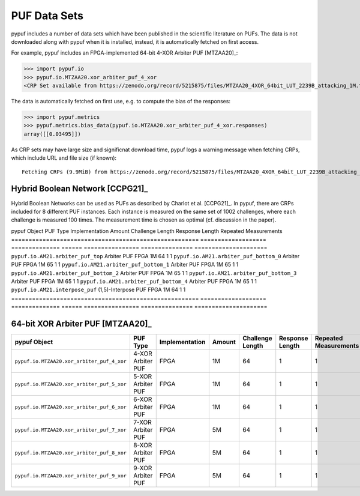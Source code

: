 PUF Data Sets
-------------

pypuf includes a number of data sets which have been published in the scientific literature on PUFs.
The data is not downloaded along with pypuf when it is installed, instead, it is automatically fetched on first
access.

For example, pypuf includes an FPGA-implemented 64-bit 4-XOR Arbiter PUF [MTZAA20]_:

>>> import pypuf.io
>>> pypuf.io.MTZAA20.xor_arbiter_puf_4_xor
<CRP Set available from https://zenodo.org/record/5215875/files/MTZAA20_4XOR_64bit_LUT_2239B_attacking_1M.txt.npz?download=1, not fetched yet>

The data is automatically fetched on first use, e.g. to compute the bias of the responses:

>>> import pypuf.metrics
>>> pypuf.metrics.bias_data(pypuf.io.MTZAA20.xor_arbiter_puf_4_xor.responses)
array([[0.03495]])

As CRP sets may have large size and significnat download time, pypuf logs a warning message when fetching CRPs, which
include URL and file size (if known)::

    Fetching CRPs (9.9MiB) from https://zenodo.org/record/5215875/files/MTZAA20_4XOR_64bit_LUT_2239B_attacking_1M.txt.npz?download=1


Hybrid Boolean Network [CCPG21]_
````````````````````````````````
Hybrid Boolean Networks can be used as PUFs as described by Charlot et al. [CCPG21]_. In pypuf, there are CRPs included
for 8 different PUF instances. Each instance is measured on the same set of 1002 challenges, where each challenge is
measured 100 times. The measurement time is chosen as optimal (cf. discussion in the paper).

=================================  ======================  ==============  ======  ================  ===============  =====================
pypuf Object                       PUF Type                Implementation  Amount  Challenge Length  Response Length  Repeated Measurements
=================================  ======================  ==============  ======  ================  ===============  =====================
``pypuf.io.CCPG21.hbn_board_1``    Hybrid Boolean Network  FPGA              1002               256              256                    100
``pypuf.io.CCPG21.hbn_board_2``    Hybrid Boolean Network  FPGA              1002               256              256                    100
``pypuf.io.CCPG21.hbn_board_3``    Hybrid Boolean Network  FPGA              1002               256              256                    100
``pypuf.io.CCPG21.hbn_board_4``    Hybrid Boolean Network  FPGA              1002               256              256                    100
``pypuf.io.CCPG21.hbn_board_5``    Hybrid Boolean Network  FPGA              1002               256              256                    100
``pypuf.io.CCPG21.hbn_board_6``    Hybrid Boolean Network  FPGA              1002               256              256                    100
``pypuf.io.CCPG21.hbn_board_7``    Hybrid Boolean Network  FPGA              1002               256              256                    100
``pypuf.io.CCPG21.hbn_board_8``    Hybrid Boolean Network  FPGA              1002               256              256                    100


64-bit Interpose PUF [AM21]_
````````````````````````````
The Interpose PUF provided consists of one 64-bit Arbiter PUF in the top layer and five 65-bit Arbiter PUFs in the
bottom layer. The challenges of ``pypuf.io.AM21.interpose_puf`` and ``pypuf.io.AM21.arbiter_puf_top`` are identical;
the challenges to the bottom Arbiter PUFs correspond to the original challenges interposed with the responses of the
top Arbiter PUF.

The ``pypuf.io.AM21.interpose_puf`` CRP data is provided for convenience only, it can also be derived from the other
data sets. Of course, also (1,x)-Interpose PUFs can be build for x < 5.

======================================================  ===================  ==============  ======  ================  ===============  =====================
pypuf Object                                            PUF Type             Implementation  Amount  Challenge Length  Response Length  Repeated Measurements
======================================================  ===================  ==============  ======  ================  ===============  =====================
``pypuf.io.AM21.arbiter_puf_top``                       Arbiter PUF          FPGA                1M                64                1                      1
``pypuf.io.AM21.arbiter_puf_bottom_0``                  Arbiter PUF          FPGA                1M                65                1                      1
``pypuf.io.AM21.arbiter_puf_bottom_1``                  Arbiter PUF          FPGA                1M                65                1                      1
``pypuf.io.AM21.arbiter_puf_bottom_2``                  Arbiter PUF          FPGA                1M                65                1                      1
``pypuf.io.AM21.arbiter_puf_bottom_3``                  Arbiter PUF          FPGA                1M                65                1                      1
``pypuf.io.AM21.arbiter_puf_bottom_4``                  Arbiter PUF          FPGA                1M                65                1                      1
``pypuf.io.AM21.interpose_puf``                         (1,5)-Interpose PUF  FPGA                1M                64                1                      1
======================================================  ===================  ==============  ======  ================  ===============  =====================


64-bit XOR Arbiter PUF [MTZAA20]_
`````````````````````````````````

======================================================  =================  ==============  ======  ================  ===============  =====================
pypuf Object                                            PUF Type           Implementation  Amount  Challenge Length  Response Length  Repeated Measurements
======================================================  =================  ==============  ======  ================  ===============  =====================
``pypuf.io.MTZAA20.xor_arbiter_puf_4_xor``              4-XOR Arbiter PUF  FPGA                1M                64                1                      1
``pypuf.io.MTZAA20.xor_arbiter_puf_5_xor``              5-XOR Arbiter PUF  FPGA                1M                64                1                      1
``pypuf.io.MTZAA20.xor_arbiter_puf_6_xor``              6-XOR Arbiter PUF  FPGA                1M                64                1                      1
``pypuf.io.MTZAA20.xor_arbiter_puf_7_xor``              7-XOR Arbiter PUF  FPGA                5M                64                1                      1
``pypuf.io.MTZAA20.xor_arbiter_puf_8_xor``              8-XOR Arbiter PUF  FPGA                5M                64                1                      1
``pypuf.io.MTZAA20.xor_arbiter_puf_9_xor``              9-XOR Arbiter PUF  FPGA                5M                64                1                      1
======================================================  =================  ==============  ======  ================  ===============  =====================
